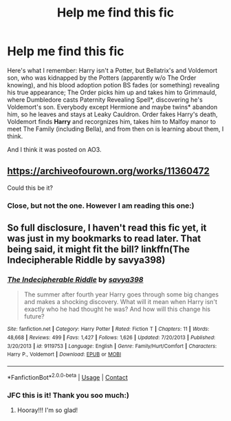 #+TITLE: Help me find this fic

* Help me find this fic
:PROPERTIES:
:Author: Me8_timebox
:Score: 5
:DateUnix: 1609022623.0
:DateShort: 2020-Dec-27
:FlairText: What's That Fic?
:END:
Here's what I remember: Harry isn't a Potter, but Bellatrix's and Voldemort son, who was kidnapped by the Potters (apparently w/o The Order knowing), and his blood adoption potion BS fades (or something) revealing his true appearance; The Order picks him up and takes him to Grimmauld, where Dumbledore casts Paternity Revealing Spell*, discovering he's Voldemort's son. Everybody except Hermione and maybe twins* abandon him, so he leaves and stays at Leaky Cauldron. Order fakes Harry's death, Voldemort finds *Harry* and recorgnizes him, takes him to Malfoy manor to meet The Family (including Bella), and from then on is learning about them, I think.

And I think it was posted on AO3.


** [[https://archiveofourown.org/works/11360472]]

Could this be it?
:PROPERTIES:
:Author: hma1308
:Score: 1
:DateUnix: 1609031539.0
:DateShort: 2020-Dec-27
:END:

*** Close, but not the one. However I am reading this one:)
:PROPERTIES:
:Author: Me8_timebox
:Score: 2
:DateUnix: 1609102095.0
:DateShort: 2020-Dec-28
:END:


** So full disclosure, I haven't read this fic yet, it was just in my bookmarks to read later. That being said, it might fit the bill? linkffn(The Indecipherable Riddle by savya398)
:PROPERTIES:
:Author: HungryGhostCat
:Score: 1
:DateUnix: 1609041228.0
:DateShort: 2020-Dec-27
:END:

*** [[https://www.fanfiction.net/s/9119753/1/][*/The Indecipherable Riddle/*]] by [[https://www.fanfiction.net/u/3414810/savya398][/savya398/]]

#+begin_quote
  The summer after fourth year Harry goes through some big changes and makes a shocking discovery. What will it mean when Harry isn't exactly who he had thought he was? And how will this change his future?
#+end_quote

^{/Site/:} ^{fanfiction.net} ^{*|*} ^{/Category/:} ^{Harry} ^{Potter} ^{*|*} ^{/Rated/:} ^{Fiction} ^{T} ^{*|*} ^{/Chapters/:} ^{11} ^{*|*} ^{/Words/:} ^{48,668} ^{*|*} ^{/Reviews/:} ^{499} ^{*|*} ^{/Favs/:} ^{1,427} ^{*|*} ^{/Follows/:} ^{1,626} ^{*|*} ^{/Updated/:} ^{7/20/2013} ^{*|*} ^{/Published/:} ^{3/20/2013} ^{*|*} ^{/id/:} ^{9119753} ^{*|*} ^{/Language/:} ^{English} ^{*|*} ^{/Genre/:} ^{Family/Hurt/Comfort} ^{*|*} ^{/Characters/:} ^{Harry} ^{P.,} ^{Voldemort} ^{*|*} ^{/Download/:} ^{[[http://www.ff2ebook.com/old/ffn-bot/index.php?id=9119753&source=ff&filetype=epub][EPUB]]} ^{or} ^{[[http://www.ff2ebook.com/old/ffn-bot/index.php?id=9119753&source=ff&filetype=mobi][MOBI]]}

--------------

*FanfictionBot*^{2.0.0-beta} | [[https://github.com/FanfictionBot/reddit-ffn-bot/wiki/Usage][Usage]] | [[https://www.reddit.com/message/compose?to=tusing][Contact]]
:PROPERTIES:
:Author: FanfictionBot
:Score: 1
:DateUnix: 1609041251.0
:DateShort: 2020-Dec-27
:END:


*** JFC this is it! Thank you soo much:)
:PROPERTIES:
:Author: Me8_timebox
:Score: 1
:DateUnix: 1609102272.0
:DateShort: 2020-Dec-28
:END:

**** Hooray!!! I'm so glad!
:PROPERTIES:
:Author: HungryGhostCat
:Score: 1
:DateUnix: 1609132218.0
:DateShort: 2020-Dec-28
:END:
